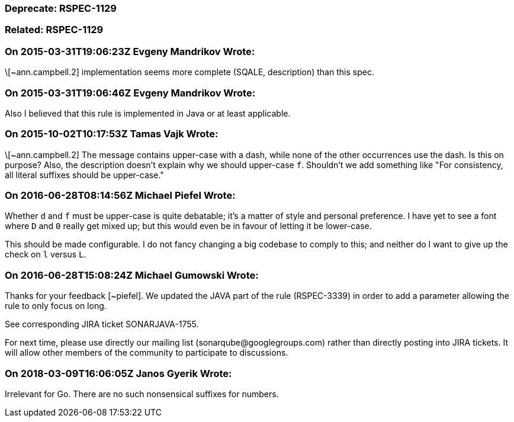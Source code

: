 === Deprecate: RSPEC-1129

=== Related: RSPEC-1129

=== On 2015-03-31T19:06:23Z Evgeny Mandrikov Wrote:
\[~ann.campbell.2] implementation seems more complete (SQALE, description) than this spec.

=== On 2015-03-31T19:06:46Z Evgeny Mandrikov Wrote:
Also I believed that this rule is implemented in Java or at least applicable.

=== On 2015-10-02T10:17:53Z Tamas Vajk Wrote:
\[~ann.campbell.2] The message contains upper-case with a dash, while none of the other occurrences use the dash. Is this on purpose? Also, the description doesn't explain why we should upper-case ``++f++``. Shouldn't we add something like "For consistency, all literal suffixes should be upper-case."

=== On 2016-06-28T08:14:56Z Michael Piefel Wrote:
Whether ``++d++`` and ``++f++`` must be upper-case is quite debatable; it’s a matter of style and personal preference. I have yet to see a font where ``++D++`` and ``++0++`` really get mixed up; but this would even be in favour of letting it be lower-case.


This should be made configurable. I do not fancy changing a big codebase to comply to this; and neither do I want to give up the check on ``++l++`` versus ``++L++``.

=== On 2016-06-28T15:08:24Z Michael Gumowski Wrote:
Thanks for your feedback [~piefel]. We updated the JAVA part of the rule (RSPEC-3339) in order to add a parameter allowing the rule to only focus on long. 

See corresponding JIRA ticket SONARJAVA-1755.


For next time, please use directly our mailing list (\sonarqube@googlegroups.com) rather than directly posting into JIRA tickets. It will allow other members of the community to participate to discussions.

=== On 2018-03-09T16:06:05Z Janos Gyerik Wrote:
Irrelevant for Go. There are no such nonsensical suffixes for numbers.

